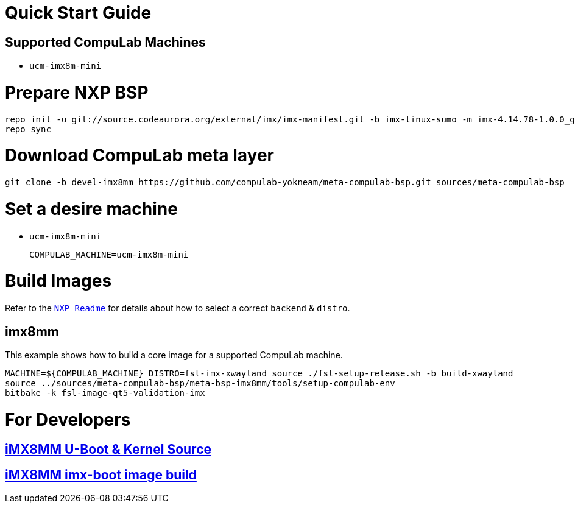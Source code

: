 # Quick Start Guide

## Supported CompuLab Machines

* `ucm-imx8m-mini`

# Prepare NXP BSP
[source,console]
repo init -u git://source.codeaurora.org/external/imx/imx-manifest.git -b imx-linux-sumo -m imx-4.14.78-1.0.0_ga.xml
repo sync

# Download CompuLab meta layer
[source,console]
git clone -b devel-imx8mm https://github.com/compulab-yokneam/meta-compulab-bsp.git sources/meta-compulab-bsp

# Set a desire machine
* `ucm-imx8m-mini`
[source,console]
COMPULAB_MACHINE=ucm-imx8m-mini

# Build Images
Refer to the https://source.codeaurora.org/external/imx/meta-fsl-bsp-release/tree/imx/README?h=sumo-4.14.78-1.0.0_ga[`NXP Readme`] for details about how to select a correct `backend` & `distro`.

## imx8mm
This example shows how to build a core image for a supported CompuLab machine.
[source,console]
MACHINE=${COMPULAB_MACHINE} DISTRO=fsl-imx-xwayland source ./fsl-setup-release.sh -b build-xwayland
source ../sources/meta-compulab-bsp/meta-bsp-imx8mm/tools/setup-compulab-env
bitbake -k fsl-image-qt5-validation-imx

# For Developers
## https://github.com/compulab-yokneam/Documentation/wiki/iMX8MM-U-Boot-&-Kernel-Source-(4.14.78)[iMX8MM U-Boot & Kernel Source]
## https://github.com/compulab-yokneam/Documentation/wiki/iMX8MM-imx-boot-image-build[iMX8MM imx-boot image build]

